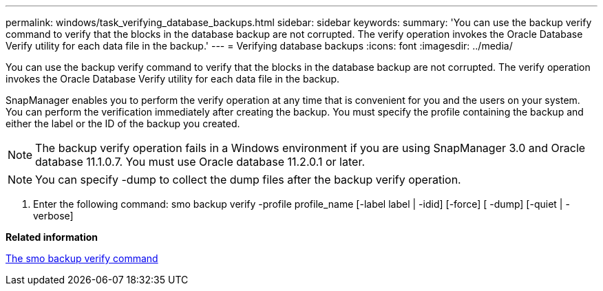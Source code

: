 ---
permalink: windows/task_verifying_database_backups.html
sidebar: sidebar
keywords: 
summary: 'You can use the backup verify command to verify that the blocks in the database backup are not corrupted. The verify operation invokes the Oracle Database Verify utility for each data file in the backup.'
---
= Verifying database backups
:icons: font
:imagesdir: ../media/

[.lead]
You can use the backup verify command to verify that the blocks in the database backup are not corrupted. The verify operation invokes the Oracle Database Verify utility for each data file in the backup.

SnapManager enables you to perform the verify operation at any time that is convenient for you and the users on your system. You can perform the verification immediately after creating the backup. You must specify the profile containing the backup and either the label or the ID of the backup you created.

NOTE: The backup verify operation fails in a Windows environment if you are using SnapManager 3.0 and Oracle database 11.1.0.7. You must use Oracle database 11.2.0.1 or later.

NOTE: You can specify -dump to collect the dump files after the backup verify operation.

. Enter the following command: smo backup verify -profile profile_name [-label label | -idid] [-force] [ -dump] [-quiet | -verbose]

*Related information*

xref:reference_the_smosmsapbackup_verify_command.adoc[The smo backup verify command]
